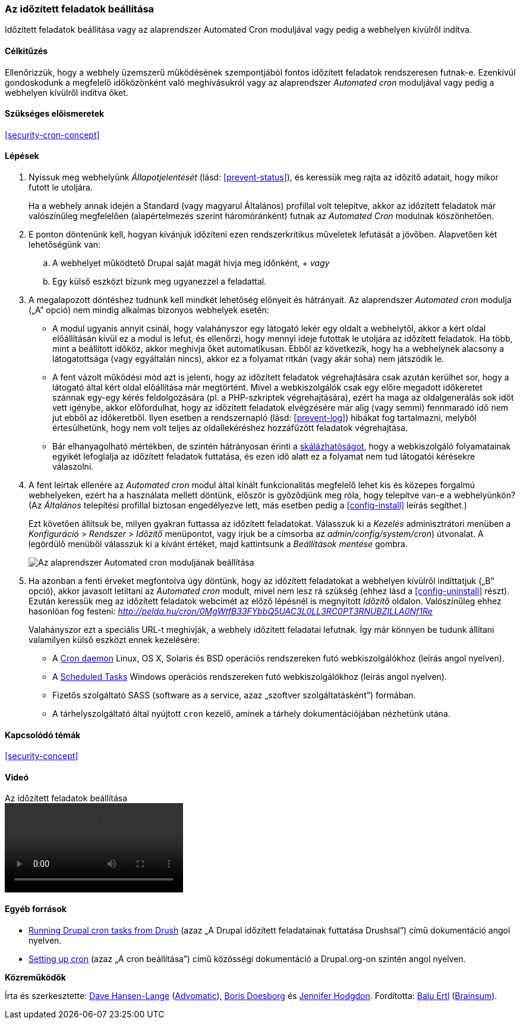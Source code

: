 [[security-cron]]

=== Az időzített feladatok beállítása

[role="summary"]
Időzített feladatok beállítása vagy az alaprendszer Automated Cron moduljával vagy pedig a webhelyen kívülről indítva.

(((Automated Cron modul,beállítás)))
(((Időzített feladatok,beállítás)))

==== Célkitűzés

Ellenőrizzük, hogy a webhely üzemszerű működésének szempontjából fontos időzített feladatok rendszeresen futnak-e. Ezenkívül gondoskodunk a megfelelő időközönként való meghívásukról vagy az alaprendszer _Automated cron_ moduljával vagy pedig a webhelyen kívülről indítva őket.

==== Szükséges előismeretek

<<security-cron-concept>>

// ==== Webhely előfeltételei

==== Lépések

. Nyissuk meg webhelyünk _Állapotjelentését_ (lásd: <<prevent-status>>), és keressük meg rajta az időzítő adatait, hogy mikor futott le utoljára.
+
Ha a webhely annak idején a Standard (vagy magyarul Általános) profillal volt telepítve, akkor az időzített feladatok már valószínűleg megfelelően (alapértelmezés szerint háromóránként) futnak az _Automated Cron_ modulnak köszönhetően.

. E ponton döntenünk kell, hogyan kívánjuk időzíteni ezen rendszerkritikus műveletek lefutását a jövőben. Alapvetően két lehetőségünk van:
+
  .. A webhelyet működtető Drupal saját magát hívja meg időnként,
  +
  _vagy_
  .. Egy külső eszközt bízunk meg ugyanezzel a feladattal.

. A megalapozott döntéshez tudnunk kell mindkét lehetőség előnyeit és hátrányait. Az alaprendszer _Automated cron_ modulja („A” opció) nem mindig alkalmas bizonyos webhelyek esetén:
+
  * A modul ugyanis annyit csinál, hogy valahányszor egy látogató lekér egy oldalt a webhelytől, akkor a kért oldal előállításán kívül ez a modul is lefut, és ellenőrzi, hogy mennyi ideje futottak le utoljára az időzített feladatok. Ha több, mint a beállított időköz, akkor meghívja őket automatikusan. Ebből az következik, hogy ha a webhelynek alacsony a látogatottsága (vagy egyáltalán nincs), akkor ez a folyamat ritkán (vagy akár soha) nem játszódik le.
  * A fent vázolt működési mód azt is jelenti, hogy az időzített feladatok végrehajtására csak azután kerülhet sor, hogy a látogató által kért oldal előállítása már megtörtént. Mivel a webkiszolgálók csak egy előre megadott időkeretet szánnak egy-egy kérés feldolgozására (pl. a PHP-szkriptek végrehajtására), ezért ha maga az oldalgenerálás sok időt vett igénybe, akkor előfordulhat, hogy az időzített feladatok elvégzésére már alig (vagy semmi) fennmaradó idő nem jut ebből az időkeretből. Ilyen esetben a rendszernapló (lásd: <<prevent-log>>) hibákat fog tartalmazni, melyből értesülhetünk, hogy nem volt teljes az oldallekéréshez hozzáfűzött feladatok végrehajtása.
  * Bár elhanyagolható mértékben, de szintén hátrányosan érinti a https://hu.wikipedia.org/wiki/Sk%C3%A1l%C3%A1zhat%C3%B3s%C3%A1g[skálázhatóságot], hogy a webkiszolgáló folyamatainak egyikét lefoglalja az időzített feladatok futtatása, és ezen idő alatt ez a folyamat nem tud látogatói kérésekre válaszolni.

. A fent leírtak ellenére az _Automated cron_ modul által kínált funkcionalitás megfelelő lehet kis és közepes forgalmú webhelyeken, ezért ha a használata mellett döntünk, először is győződjünk meg róla, hogy telepítve van-e a webhelyünkön? (Az _Általános_ telepítési profillal biztosan engedélyezve lett, más esetben pedig a <<config-install>> leírás segíthet.)
+
Ezt követően állítsuk be, milyen gyakran futtassa az időzített feladatokat. Válasszuk ki a _Kezelés_ adminisztrátori menüben a _Konfiguráció_ > _Rendszer_ > _Időzítő_ menüpontot, vagy írjuk be a címsorba az _admin/config/system/cron_) útvonalat. A legördülő menüből válasszuk ki a kívánt értéket, majd kattintsunk a _Beállítások mentése_ gombra.
+
--
// Cron configuration page (admin/config/system/cron).
image:images/security-cron.png["Az alaprendszer Automated cron moduljának beállítása"]
--

. Ha azonban a fenti érveket megfontolva úgy döntünk, hogy az időzített feladatokat a webhelyen kívülről indíttatjuk („B” opció), akkor javasolt letiltani az _Automated cron_ modult, mivel nem lesz rá szükség (ehhez lásd a <<config-uninstall>> részt). Ezután keressük meg az időzített feladatok webcímét az előző lépésnél is megnyitott _Időzítő_ oldalon. Valószínűleg ehhez hasonlóan fog festeni: _http://pelda.hu/cron/0MgWtfB33FYbbQ5UAC3L0LL3RC0PT3RNUBZILLA0Nf1Re_
+
Valahányszor ezt a speciális URL-t meghívják, a webhely időzített feladatai lefutnak. Így már könnyen be tudunk állítani valamilyen külső eszközt ennek kezelésére:
+
  * A https://www.drupal.org/node/23714[Cron daemon] Linux, OS X, Solaris és BSD operációs rendszereken futó webkiszolgálókhoz (leírás angol nyelven).
  * A https://www.drupal.org/node/31506[Scheduled Tasks] Windows operációs rendszereken futó webkiszolgálókhoz (leírás angol nyelven).
  * Fizetős szolgáltató SASS (software as a service, azaz „szoftver szolgáltatásként”) formában.
  * A tárhelyszolgáltató által nyújtott `cron` kezelő, aminek a tárhely dokumentációjában nézhetünk utána.

// ==== Az ismeretek elmélyítése

==== Kapcsolódó témák

<<security-concept>>

==== Videó

// Video from Drupalize.Me.
video::https://www.youtube-nocookie.com/embed/ts4g1jTEAt4[title="Az időzített feladatok beállítása"]

==== Egyéb források

* http://docs.drush.org/en/master/cron/[Running Drupal cron tasks from Drush] (azaz „A Drupal időzített feladatainak futtatása Drushsal”) című dokumentáció angol nyelven.
* https://www.drupal.org/docs/7/setting-up-cron/overview[Setting up cron] (azaz „A cron beállítása”) című közösségi dokumentáció a Drupal.org-on szintén angol nyelven.

*Közreműködők*

Írta és szerkesztette: https://www.drupal.org/u/dalin[Dave Hansen-Lange] (https://www.advomatic.com/[Advomatic]), https://www.drupal.org/u/batigolix[Boris Doesborg] és https://www.drupal.org/u/jhodgdon[Jennifer Hodgdon]. Fordította: https://www.drupal.org/u/balu-ertl[Balu Ertl] (https://www.drupal.org/brainsum[Brainsum]).
